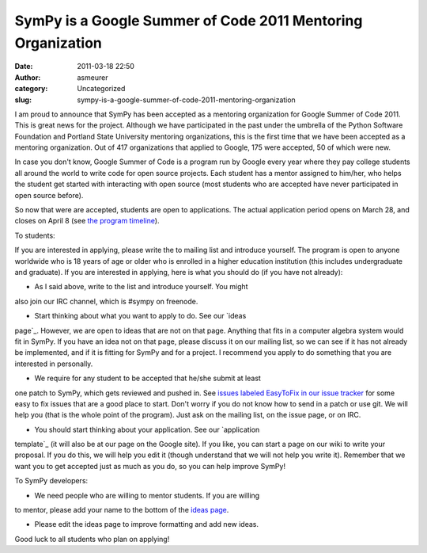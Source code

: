 SymPy is a Google Summer of Code 2011 Mentoring Organization
############################################################
:date: 2011-03-18 22:50
:author: asmeurer
:category: Uncategorized
:slug: sympy-is-a-google-summer-of-code-2011-mentoring-organization

I am proud to announce that SymPy has been accepted as a mentoring
organization for Google Summer of Code 2011. This is great news for the
project. Although we have participated in the past under the umbrella of
the Python Software Foundation and Portland State University mentoring
organizations, this is the first time that we have been accepted as a
mentoring organization. Out of 417 organizations that applied to Google,
175 were accepted, 50 of which were new.

In case you don't know, Google Summer of Code is a program run by Google
every year where they pay college students all around the world to write
code for open source projects. Each student has a mentor assigned to
him/her, who helps the student get started with interacting with open
source (most students who are accepted have never participated in open
source before).

So now that were are accepted, students are open to applications. The
actual application period opens on March 28, and closes on April 8 (see
`the program timeline`_).

To students:

If you are interested in applying, please write the to mailing list and
introduce yourself. The program is open to anyone worldwide who is 18
years of age or older who is enrolled in a higher education institution
(this includes undergraduate and graduate). If you are interested in
applying, here is what you should do (if you have not already):

- As I said above, write to the list and introduce yourself. You might
also join our IRC channel, which is #sympy on freenode.

- Start thinking about what you want to apply to do. See our `ideas
page`_. However, we are open to ideas that are not on that page.
Anything that fits in a computer algebra system would fit in SymPy. If
you have an idea not on that page, please discuss it on our mailing
list, so we can see if it has not already be implemented, and if it is
fitting for SymPy and for a project. I recommend you apply to do
something that you are interested in personally.

- We require for any student to be accepted that he/she submit at least
one patch to SymPy, which gets reviewed and pushed in. See `issues
labeled EasyToFix in our issue tracker`_ for some easy to fix issues
that are a good place to start. Don't worry if you do not know how to
send in a patch or use git. We will help you (that is the whole point of
the program). Just ask on the mailing list, on the issue page, or on
IRC.

- You should start thinking about your application. See our `application
template`_ (it will also be at our page on the Google site). If you
like, you can start a page on our wiki to write your proposal. If you do
this, we will help you edit it (though understand that we will not help
you write it). Remember that we want you to get accepted just as much as
you do, so you can help improve SymPy!

To SymPy developers:

- We need people who are willing to mentor students. If you are willing
to mentor, please add your name to the bottom of the `ideas
page <https://github.com/sympy/sympy/wiki/GSoC-2011-ideas>`__.

- Please edit the ideas page to improve formatting and add new ideas.

Good luck to all students who plan on applying!

.. _the program timeline: http://www.google-melange.com/document/show/gsoc_program/google/gsoc2011/timeline
.. _ideas page: https://github.com/sympy/sympy/wiki/GSoC-2011-Ideas
.. _issues labeled EasyToFix in our issue tracker: http://code.google.com/p/sympy/issues/list?can=2&q=label%3AEasyToFix
.. _application template: https://github.com/sympy/sympy/wiki/GSoC-2011-Application-Template
